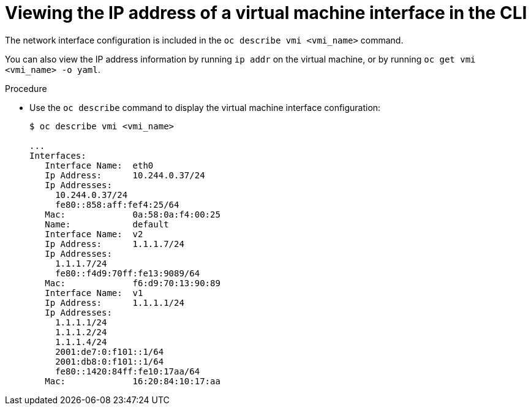 // Module included in the following assemblies:
//
// * cnv_users_guide/cnv-viewing-ip-of-vm-vnic.adoc

[id="cnv-viewing-vmi-ip-cli_{context}"]
= Viewing the IP address of a virtual machine interface in the CLI

The network interface configuration is included in the `oc describe vmi <vmi_name>` command.

You can also view the IP address information by running `ip addr` on the virtual
machine, or by running `oc get vmi <vmi_name> -o yaml`.

.Procedure

* Use the `oc describe` command to display the virtual machine interface configuration:
+
[source]
----
$ oc describe vmi <vmi_name>

...
Interfaces:
   Interface Name:  eth0
   Ip Address:      10.244.0.37/24
   Ip Addresses:
     10.244.0.37/24
     fe80::858:aff:fef4:25/64
   Mac:             0a:58:0a:f4:00:25
   Name:            default
   Interface Name:  v2
   Ip Address:      1.1.1.7/24
   Ip Addresses:
     1.1.1.7/24
     fe80::f4d9:70ff:fe13:9089/64
   Mac:             f6:d9:70:13:90:89
   Interface Name:  v1
   Ip Address:      1.1.1.1/24
   Ip Addresses:
     1.1.1.1/24
     1.1.1.2/24
     1.1.1.4/24
     2001:de7:0:f101::1/64
     2001:db8:0:f101::1/64
     fe80::1420:84ff:fe10:17aa/64
   Mac:             16:20:84:10:17:aa
----

